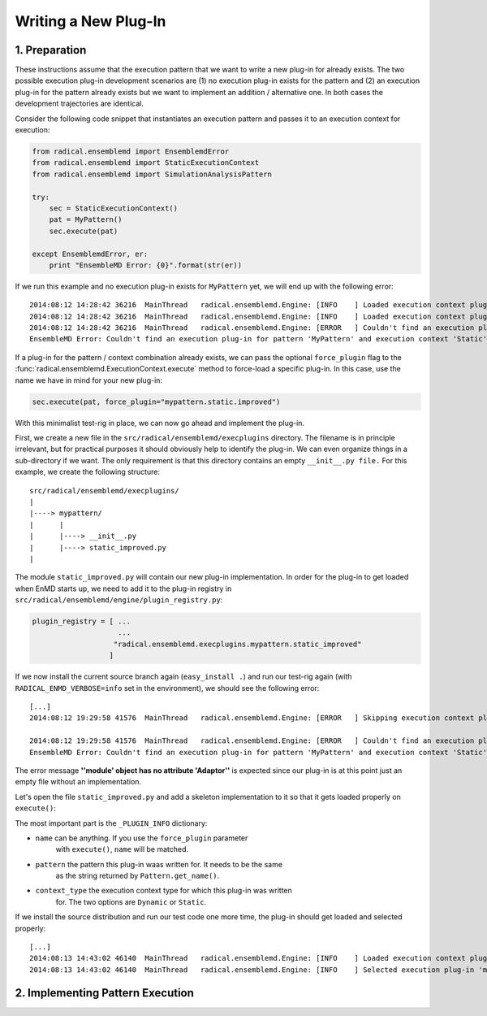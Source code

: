 Writing a New Plug-In
=====================

1. Preparation 
--------------

These instructions assume that the execution pattern that we want to write 
a new plug-in for already exists. The two possible execution plug-in 
development scenarios are (1) no execution plug-in exists for the pattern and 
(2) an execution plug-in for the pattern already exists but we want to 
implement an addition / alternative one. In both cases the development 
trajectories are identical. 

Consider the following code snippet that instantiates an execution pattern and 
passes it to an execution context for execution:

.. code-block:: python

    from radical.ensemblemd import EnsemblemdError
    from radical.ensemblemd import StaticExecutionContext
    from radical.ensemblemd import SimulationAnalysisPattern

    try:
        sec = StaticExecutionContext()
        pat = MyPattern()
        sec.execute(pat)

    except EnsemblemdError, er:
        print "EnsembleMD Error: {0}".format(str(er))

If we run this example and no execution plug-in exists for ``MyPattern`` yet, 
we will end up with the following error::

    2014:08:12 14:28:42 36216  MainThread   radical.ensemblemd.Engine: [INFO    ] Loaded execution context plugin 'dummy.static.default' from radical.ensemblemd.execplugins.dummy.static
    2014:08:12 14:28:42 36216  MainThread   radical.ensemblemd.Engine: [INFO    ] Loaded execution context plugin 'dummy.dynamic.default' from radical.ensemblemd.execplugins.dummy.dynamic
    2014:08:12 14:28:42 36216  MainThread   radical.ensemblemd.Engine: [ERROR   ] Couldn't find an execution plug-in for pattern 'MyPattern' and execution context 'Static'.
    EnsembleMD Error: Couldn't find an execution plug-in for pattern 'MyPattern' and execution context 'Static'.

If a plug-in for the pattern / context combination already exists, we can pass
the optional ``force_plugin`` flag to the :func:`radical.ensemblemd.ExecutionContext.execute`
method to force-load a specific plug-in. In this case, use the name we have in mind 
for your new plug-in:

.. code-block:: python

    sec.execute(pat, force_plugin="mypattern.static.improved")

With this minimalist test-rig in place, we can now go ahead and implement the
plug-in. 

First, we create a new file in the ``src/radical/ensemblemd/execplugins`` directory.
The filename is in principle irrelevant, but for practical purposes it should 
obviously help to identify the plug-in. We can even organize things in a sub-directory
if we want. The only requirement is that this directory contains an empty ``__init__.py file.``
For this example, we create the following structure::

    src/radical/ensemblemd/execplugins/
    |
    |----> mypattern/
    |      |
    |      |----> __init__.py
    |      |----> static_improved.py
    |

The module ``static_improved.py`` will contain our new plug-in implementation.
In order for the plug-in to get loaded when EnMD starts up, we need to add it 
to the plug-in registry in ``src/radical/ensemblemd/engine/plugin_registry.py``:

.. code-block:: python

    plugin_registry = [ ...
                        ...
                       "radical.ensemblemd.execplugins.mypattern.static_improved"
                      ]

If we now install the current source branch again (``easy_install .``) and run 
our test-rig again (with ``RADICAL_ENMD_VERBOSE=info`` set in the 
environment), we should see the following error::

    [...]
    2014:08:12 19:29:58 41576  MainThread   radical.ensemblemd.Engine: [ERROR   ] Skipping execution context plugin radical.ensemblemd.execplugins.mypattern.static_improved: loading failed: ''module' object has no attribute 'Adaptor''

    2014:08:12 19:29:58 41576  MainThread   radical.ensemblemd.Engine: [ERROR   ] Couldn't find an execution plug-in for pattern 'MyPattern' and execution context 'Static'.
    EnsembleMD Error: Couldn't find an execution plug-in for pattern 'MyPattern' and execution context 'Static'.

The error message **''module' object has no attribute 'Adaptor''** is expected 
since our plug-in is at this point just an empty file without an implementation.

Let's open the file ``static_improved.py`` and add a skeleton implementation
to it so that it gets loaded properly on ``execute()``:

.. code-block:: python
   :emphasize-lines: 8,9,10

    #!/usr/bin/env python

    from radical.ensemblemd.execplugins.plugin_base import PluginBase

    # ------------------------------------------------------------------------------
    # 
    _PLUGIN_INFO = {
        "name":         "mypattern.static.improved",
        "pattern":      "MyPattern",
        "context_type": "Static"
    }

    _PLUGIN_OPTIONS = []


    # ------------------------------------------------------------------------------
    # 
    class Plugin(PluginBase):

        # --------------------------------------------------------------------------
        #
        def __init__(self):
            super(Plugin, self).__init__(_PLUGIN_INFO, _PLUGIN_OPTIONS)

        # --------------------------------------------------------------------------
        #
        def verify_pattern(self, pattern):
            self.get_logger().info("Verifying pattern...")

        # --------------------------------------------------------------------------
        #
        def execute_pattern(self, pattern):
            self.get_logger().info("Executing pattern...")

The most important part is the ``_PLUGIN_INFO`` dictionary:

* ``name`` can be anything. If you use the ``force_plugin`` parameter
   with ``execute()``, ``name`` will be matched.

* ``pattern`` the pattern this plug-in waas written for. It needs to be the same
   as the string returned by ``Pattern.get_name()``.

* ``context_type`` the execution context type for which this plug-in was written 
   for. The two options are ``Dynamic`` or ``Static``. 

If we install the source distribution and run our test code one more time, the
plug-in should get loaded and selected properly::

    [...]
    2014:08:13 14:43:02 46140  MainThread   radical.ensemblemd.Engine: [INFO    ] Loaded execution context plugin 'mypattern.static.improved' from radical.ensemblemd.execplugins.mypattern.static_improved
    2014:08:13 14:43:02 46140  MainThread   radical.ensemblemd.Engine: [INFO    ] Selected execution plug-in 'mypattern.static.improved' for pattern 'MyPattern' and context type 'Static'.


2. Implementing Pattern Execution 
---------------------------------
